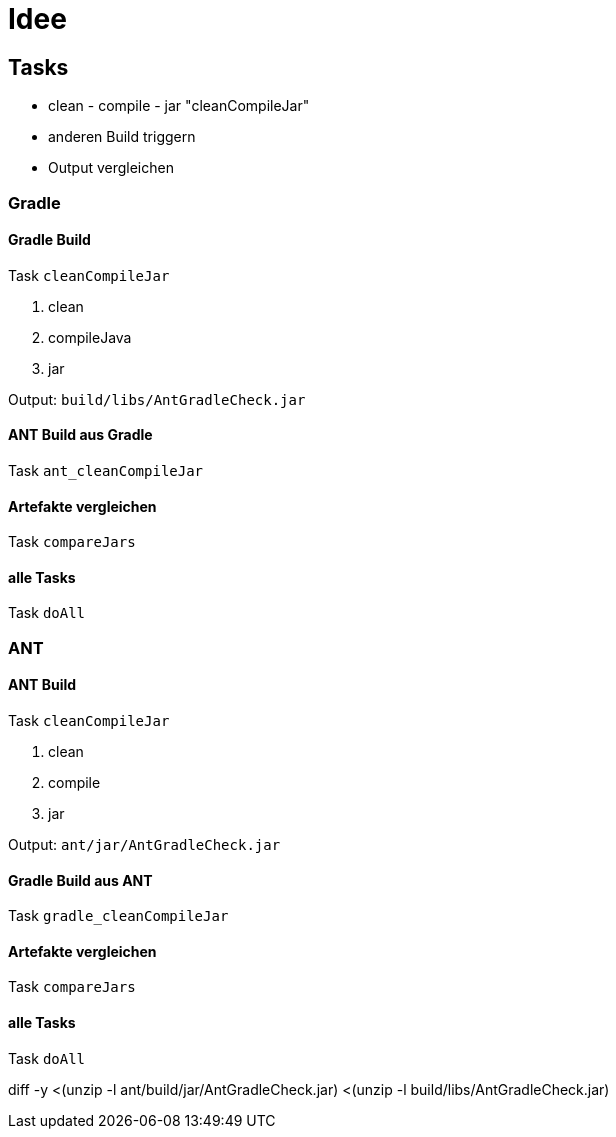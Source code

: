 = Idee

== Tasks

* clean - compile - jar "cleanCompileJar"
* anderen Build triggern
* Output vergleichen

=== Gradle

==== Gradle Build

Task `cleanCompileJar`

1. clean
2. compileJava
3. jar

Output: `build/libs/AntGradleCheck.jar`

==== ANT Build aus Gradle

Task `ant_cleanCompileJar`

==== Artefakte vergleichen

Task `compareJars`

==== alle Tasks

Task `doAll`

=== ANT

==== ANT Build

Task `cleanCompileJar`

1. clean
2. compile
3. jar

Output: `ant/jar/AntGradleCheck.jar`

==== Gradle Build aus ANT

Task `gradle_cleanCompileJar`

==== Artefakte vergleichen

Task `compareJars`

==== alle Tasks

Task `doAll`








diff -y <(unzip -l ant/build/jar/AntGradleCheck.jar) <(unzip -l build/libs/AntGradleCheck.jar)